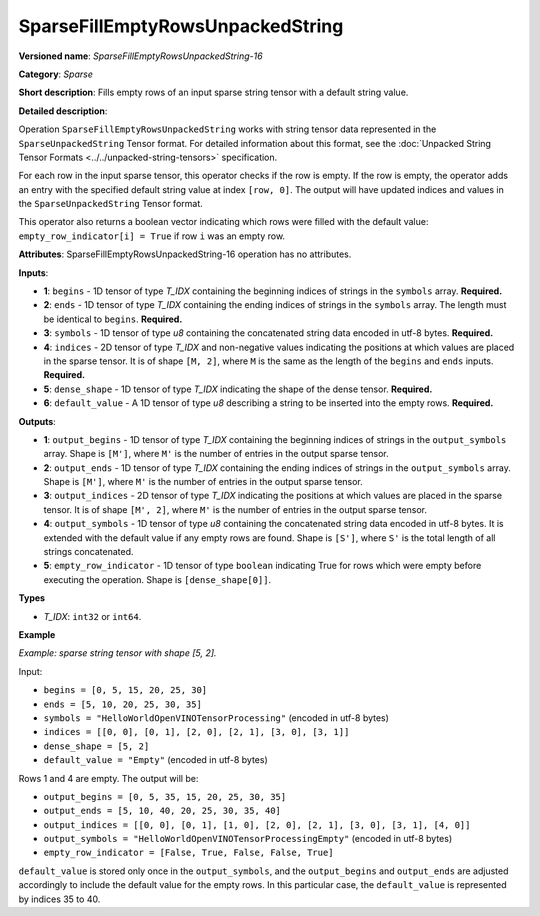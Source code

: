 SparseFillEmptyRowsUnpackedString
==========================================

.. meta::
  :description: Learn about SparseFillEmptyRowsUnpackedString-16 - a sparse operation that fills empty rows 
                in a ``SparseUnpackedString`` tensor with a default string value.

**Versioned name**: *SparseFillEmptyRowsUnpackedString-16*

**Category**: *Sparse*

**Short description**: Fills empty rows of an input sparse string tensor with a default string value.

**Detailed description**:

Operation ``SparseFillEmptyRowsUnpackedString`` works with string tensor data represented in the ``SparseUnpackedString`` Tensor format. For detailed information about this format, see the :doc:`Unpacked String Tensor Formats <../../unpacked-string-tensors>` specification.

For each row in the input sparse tensor, this operator checks if the row is empty. If the row is empty, the operator adds an entry with the specified default string value at index ``[row, 0]``. The output will have updated indices and values in the ``SparseUnpackedString`` Tensor format.

This operator also returns a boolean vector indicating which rows were filled with the default value: ``empty_row_indicator[i] = True`` if row ``i`` was an empty row.

**Attributes**: SparseFillEmptyRowsUnpackedString-16 operation has no attributes.

**Inputs**:

* **1**: ``begins`` - 1D tensor of type *T_IDX* containing the beginning indices of strings in the ``symbols`` array. **Required.**
* **2**: ``ends`` - 1D tensor of type *T_IDX* containing the ending indices of strings in the ``symbols`` array. The length must be identical to ``begins``. **Required.**
* **3**: ``symbols`` - 1D tensor of type *u8* containing the concatenated string data encoded in utf-8 bytes. **Required.**
* **4**: ``indices`` - 2D tensor of type *T_IDX* and non-negative values indicating the positions at which values are placed in the sparse tensor. It is of shape ``[M, 2]``, where ``M`` is the same as the length of the ``begins`` and ``ends`` inputs. **Required.**
* **5**: ``dense_shape`` - 1D tensor of type *T_IDX* indicating the shape of the dense tensor. **Required.**
* **6**: ``default_value`` - A 1D tensor of type *u8* describing a string to be inserted into the empty rows. **Required.**

**Outputs**:

* **1**: ``output_begins`` - 1D tensor of type *T_IDX* containing the beginning indices of strings in the ``output_symbols`` array. Shape is ``[M']``, where ``M'`` is the number of entries in the output sparse tensor.
* **2**: ``output_ends`` - 1D tensor of type *T_IDX* containing the ending indices of strings in the ``output_symbols`` array. Shape is ``[M']``, where ``M'`` is the number of entries in the output sparse tensor.
* **3**: ``output_indices`` - 2D tensor of type *T_IDX* indicating the positions at which values are placed in the sparse tensor. It is of shape ``[M', 2]``, where ``M'`` is the number of entries in the output sparse tensor.
* **4**: ``output_symbols`` - 1D tensor of type *u8* containing the concatenated string data encoded in utf-8 bytes. It is extended with the default value if any empty rows are found. Shape is ``[S']``, where ``S'`` is the total length of all strings concatenated.
* **5**: ``empty_row_indicator`` - 1D tensor of type ``boolean`` indicating True for rows which were empty before executing the operation. Shape is ``[dense_shape[0]]``.

**Types**

* *T_IDX*: ``int32`` or ``int64``.

**Example**

*Example: sparse string tensor with shape [5, 2].*

Input:

* ``begins = [0, 5, 15, 20, 25, 30]``
* ``ends = [5, 10, 20, 25, 30, 35]``
* ``symbols = "HelloWorldOpenVINOTensorProcessing"`` (encoded in utf-8 bytes)
* ``indices = [[0, 0], [0, 1], [2, 0], [2, 1], [3, 0], [3, 1]]``
* ``dense_shape = [5, 2]``
* ``default_value = "Empty"`` (encoded in utf-8 bytes)

Rows 1 and 4 are empty. The output will be:

* ``output_begins = [0, 5, 35, 15, 20, 25, 30, 35]``
* ``output_ends = [5, 10, 40, 20, 25, 30, 35, 40]``
* ``output_indices = [[0, 0], [0, 1], [1, 0], [2, 0], [2, 1], [3, 0], [3, 1], [4, 0]]``
* ``output_symbols = "HelloWorldOpenVINOTensorProcessingEmpty"`` (encoded in utf-8 bytes)
* ``empty_row_indicator = [False, True, False, False, True]``

``default_value`` is stored only once in the ``output_symbols``, and the ``output_begins`` and ``output_ends`` are adjusted accordingly to include the default value for the empty rows. In this particular case, the ``default_value`` is represented by indices 35 to 40.

.. code-block:: xml
   :force:

    <layer ... type="SparseFillEmptyRowsUnpackedString" ... >
        <input>
            <port id="0" precision="I32">       <!-- begins -->
                <dim>6</dim>
            </port>
            <port id="1" precision="I32">       <!-- ends -->
                <dim>6</dim>
            </port>
            <port id="2" precision="U8">        <!-- symbols -->
                <dim>35</dim>
            </port>
            <port id="3" precision="I32">       <!-- indices -->
                <dim>6</dim>
                <dim>2</dim>
            </port>
            <port id="4" precision="I32">       <!-- dense_shape -->
                <dim>2</dim>
            </port>
            <port id="5" precision="U8">        <!-- default_value -->
                <dim>5</dim>
            </port>
        </input>
        <output>
            <port id="0" precision="I32">       <!-- output_begins -->
                <dim>8</dim>
            </port>
            <port id="1" precision="I32">       <!-- output_ends -->
                <dim>8</dim>
            </port>
            <port id="2" precision="I32">       <!-- output_indices -->
                <dim>8</dim>
                <dim>2</dim>
            </port>
            <port id="3" precision="U8">        <!-- output_symbols -->
                <dim>40</dim>
            </port>
            <port id="4" precision="BOOL">      <!-- empty_row_indicator -->
                <dim>5</dim>
            </port>
        </output>
    </layer>
